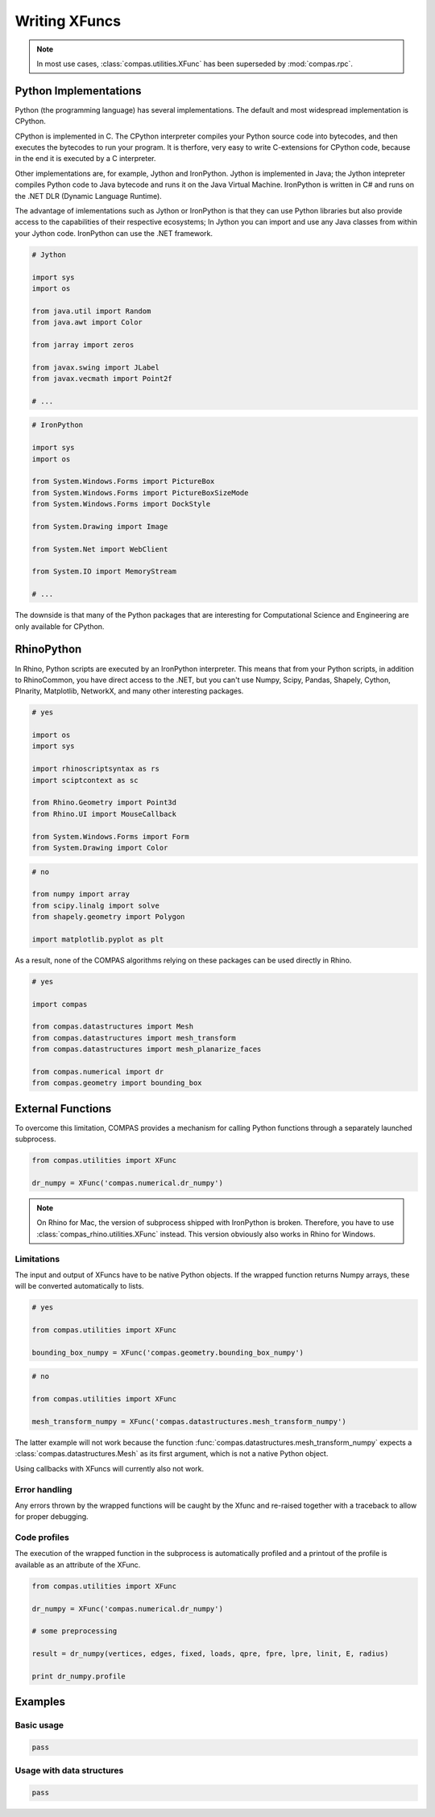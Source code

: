 ********************************************************************************
Writing XFuncs
********************************************************************************

.. note::

    In most use cases, :class:`compas.utilities.XFunc` has been superseded by
    :mod:`compas.rpc`.


Python Implementations
======================

Python (the programming language) has several implementations.
The default and most widespread implementation is CPython.

CPython is implemented in C.
The CPython interpreter compiles your Python source code into bytecodes, and then
executes the bytecodes to run your program.
It is therfore, very easy to write C-extensions for CPython code, because in the end
it is executed by a C interpreter.

Other implementations are, for example, Jython and IronPython.
Jython is implemented in Java; the Jython intepreter compiles Python code to Java
bytecode and runs it on the Java Virtual Machine.
IronPython is written in C# and runs on the .NET DLR (Dynamic Language Runtime).

The advantage of imlementations such as Jython or IronPython is that they can use Python
libraries but also provide access to the capabilities of their respective ecosystems;
In Jython you can import and use any Java classes from within your Jython code.
IronPython can use the .NET framework.


.. code-block:: python

    # Jython

    import sys
    import os

    from java.util import Random
    from java.awt import Color

    from jarray import zeros

    from javax.swing import JLabel
    from javax.vecmath import Point2f

    # ...


.. code-block:: python

    # IronPython

    import sys
    import os

    from System.Windows.Forms import PictureBox
    from System.Windows.Forms import PictureBoxSizeMode
    from System.Windows.Forms import DockStyle

    from System.Drawing import Image

    from System.Net import WebClient

    from System.IO import MemoryStream

    # ...


The downside is that many of the Python packages that are interesting for Computational
Science and Engineering are only available for CPython.


RhinoPython
===========

In Rhino, Python scripts are executed by an IronPython interpreter.
This means that from your Python scripts, in addition to RhinoCommon, you have
direct access to the .NET, but you can't use Numpy, Scipy, Pandas, Shapely, Cython,
Plnarity, Matplotlib, NetworkX, and many other interesting packages.

.. code-block:: python

    # yes

    import os
    import sys

    import rhinoscriptsyntax as rs
    import sciptcontext as sc

    from Rhino.Geometry import Point3d
    from Rhino.UI import MouseCallback

    from System.Windows.Forms import Form
    from System.Drawing import Color

.. code-block:: python

    # no

    from numpy import array
    from scipy.linalg import solve
    from shapely.geometry import Polygon

    import matplotlib.pyplot as plt


As a result, none of the COMPAS algorithms relying on these packages can be used
directly in Rhino.

.. code-block:: python

    # yes

    import compas

    from compas.datastructures import Mesh
    from compas.datastructures import mesh_transform
    from compas.datastructures import mesh_planarize_faces

    from compas.numerical import dr
    from compas.geometry import bounding_box


.. ccode-block:: python

    # no

    import compas

    from compas.datastructures import Mesh
    from compas.datastructures import mesh_transform_numpy
    from compas.datastructures import mesh_planarize_faces_igl

    from compas.numerical import dr_numpy
    from compas.geometry import bounding_box_numpy


External Functions
==================

To overcome this limitation, COMPAS provides a mechanism for calling Python functions
through a separately launched subprocess.


.. code-block:: python

    from compas.utilities import XFunc

    dr_numpy = XFunc('compas.numerical.dr_numpy')


.. note::

    On Rhino for Mac, the version of subprocess shipped with IronPython is broken.
    Therefore, you have to use :class:`compas_rhino.utilities.XFunc` instead.
    This version obviously also works in Rhino for Windows.


Limitations
-----------

The input and output of XFuncs have to be native Python objects.
If the wrapped function returns Numpy arrays, these will be converted automatically
to lists.


.. code-block:: python

    # yes

    from compas.utilities import XFunc

    bounding_box_numpy = XFunc('compas.geometry.bounding_box_numpy')


.. code-block:: python

    # no

    from compas.utilities import XFunc

    mesh_transform_numpy = XFunc('compas.datastructures.mesh_transform_numpy')


The latter example will not work because the function :func:`compas.datastructures.mesh_transform_numpy`
expects a :class:`compas.datastructures.Mesh` as its first argument, which is not
a native Python object.

Using callbacks with XFuncs will currently also not work.


Error handling
--------------

Any errors thrown by the wrapped functions will be caught by the Xfunc and re-raised
together with a traceback to allow for proper debugging.


Code profiles
-------------

The execution of the wrapped function in the subprocess is automatically profiled
and a printout of the profile is available as an attribute of the XFunc.

.. code-block:: python

    from compas.utilities import XFunc

    dr_numpy = XFunc('compas.numerical.dr_numpy')

    # some preprocessing

    result = dr_numpy(vertices, edges, fixed, loads, qpre, fpre, lpre, linit, E, radius)

    print dr_numpy.profile


Examples
========

Basic usage
-----------

.. code-block:: python

    pass


Usage with data structures
--------------------------

.. code-block:: python

    pass


